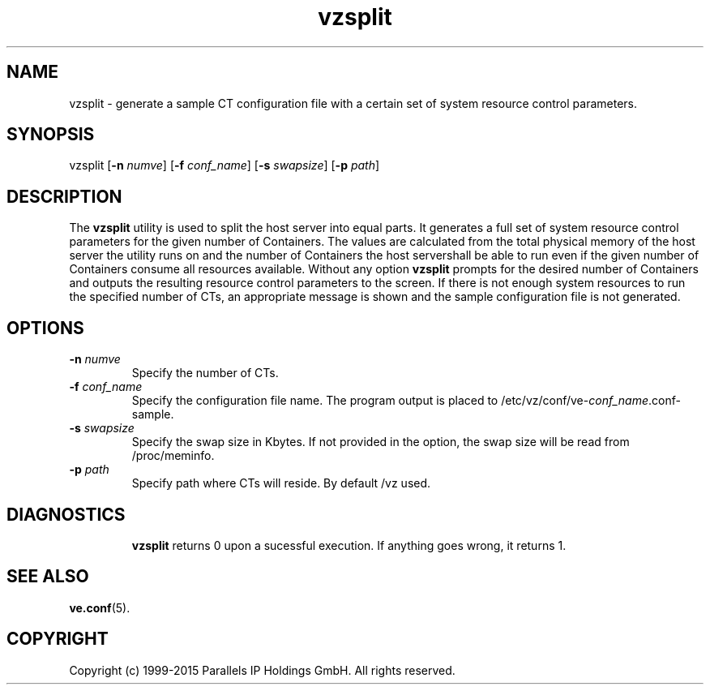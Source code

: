 .\" $Id$
.TH vzsplit 8 "October 2009" "@PRODUCT_NAME_SHORT@"
.SH NAME
vzsplit \- generate a sample CT configuration file with a certain set of system resource control parameters.
.SH SYNOPSIS
vzsplit [\fB-n\fR \fInumve\fR] [\fB-f\fR \fIconf_name\fR] [\fB-s\fR \fIswapsize\fR] [\fB-p\fR \fIpath\fR]
.SH DESCRIPTION
The \fBvzsplit\fR utility is used to split the host server into equal parts.
It generates a full set of system resource control parameters for the given
number of Containers. The values are calculated from the total physical memory of
the host server the utility runs on and the number of Containers the host server\
shall be able to run even if the given number of Containers consume all resources
available.
Without any option \fBvzsplit\fR prompts for the desired number of Containers and outputs the resulting resource control parameters to the screen.
If there is not enough system resources to run the specified number of
CTs, an appropriate message is shown and the sample configuration file is not generated.
.SH OPTIONS
.TP
\fB-n\fR \fInumve\fR
Specify the number of CTs.
.TP
\fB-f\fR \fIconf_name\fR
Specify the configuration file name. The program output is placed to
/etc/vz/conf/ve-\fIconf_name\fR.conf-sample.
.TP
\fB-s\fR \fIswapsize\fR
Specify the swap size in Kbytes. If not provided in the option, the swap size will be read from /proc/meminfo.
.TP
\fB-p\fR \fIpath\fR
Specify path where CTs will reside. By default /vz used.
.TP
.SH DIAGNOSTICS
\fBvzsplit\fR returns 0 upon a sucessful execution. If anything goes wrong, it
returns 1.
.SH SEE ALSO
.BR ve.conf (5).
.SH COPYRIGHT
Copyright (c) 1999-2015 Parallels IP Holdings GmbH. All rights reserved.

